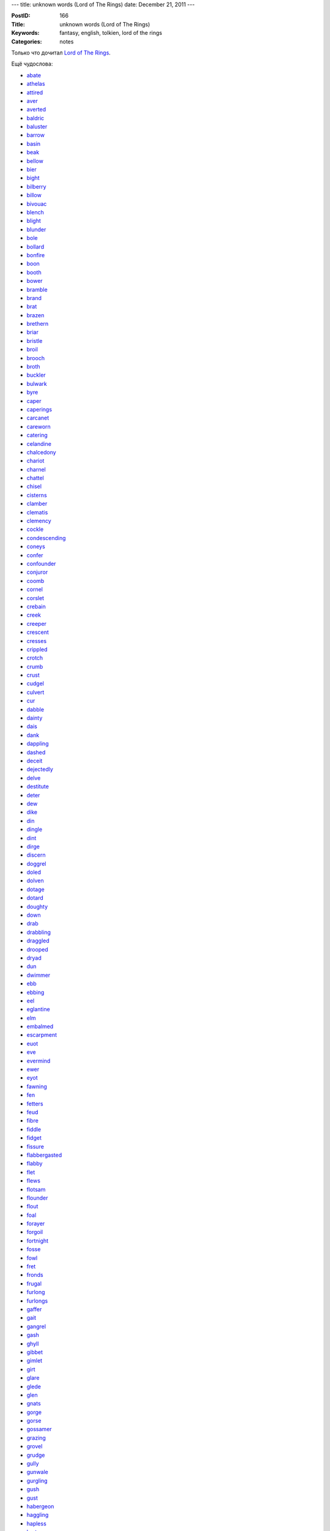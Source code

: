 ---
title: unknown words (Lord of The Rings)
date: December 21, 2011
---

:PostID: 166
:Title: unknown words (Lord of The Rings)
:Keywords: fantasy, english, tolkien, lord of the rings
:Categories: notes

Только что дочитал `Lord of The Rings <http://en.wikipedia.org/wiki/The_Lord_of_the_Rings>`_.

Ещё чудослова:

.. raw:: html

   <!--more-->

* `abate <http://lingvo.yandex.ru/abate>`_
* `athelas <http://lingvo.yandex.ru/athelas>`_
* `attired <http://lingvo.yandex.ru/attired>`_
* `aver <http://lingvo.yandex.ru/aver>`_
* `averted <http://lingvo.yandex.ru/averted>`_
* `baldric <http://lingvo.yandex.ru/baldric>`_
* `baluster <http://lingvo.yandex.ru/baluster>`_
* `barrow <http://lingvo.yandex.ru/barrow>`_
* `basin <http://lingvo.yandex.ru/basin>`_
* `beak <http://lingvo.yandex.ru/beak>`_
* `bellow <http://lingvo.yandex.ru/bellow>`_
* `bier <http://lingvo.yandex.ru/bier>`_
* `bight <http://lingvo.yandex.ru/bight>`_
* `bilberry <http://lingvo.yandex.ru/bilberry>`_
* `billow <http://lingvo.yandex.ru/billow>`_
* `bivouac <http://lingvo.yandex.ru/bivouac>`_
* `blench <http://lingvo.yandex.ru/blench>`_
* `blight <http://lingvo.yandex.ru/blight>`_
* `blunder <http://lingvo.yandex.ru/blunder>`_
* `bole <http://lingvo.yandex.ru/bole>`_
* `bollard <http://lingvo.yandex.ru/bollard>`_
* `bonfire <http://lingvo.yandex.ru/bonfire>`_
* `boon <http://lingvo.yandex.ru/boon>`_
* `booth <http://lingvo.yandex.ru/booth>`_
* `bower <http://lingvo.yandex.ru/bower>`_
* `bramble <http://lingvo.yandex.ru/bramble>`_
* `brand <http://lingvo.yandex.ru/brand>`_
* `brat <http://lingvo.yandex.ru/brat>`_
* `brazen <http://lingvo.yandex.ru/brazen>`_
* `brethern <http://lingvo.yandex.ru/brethern>`_
* `briar <http://lingvo.yandex.ru/briar>`_
* `bristle <http://lingvo.yandex.ru/bristle>`_
* `broil <http://lingvo.yandex.ru/broil>`_
* `brooch <http://lingvo.yandex.ru/brooch>`_
* `broth <http://lingvo.yandex.ru/broth>`_
* `buckler <http://lingvo.yandex.ru/buckler>`_
* `bulwark <http://lingvo.yandex.ru/bulwark>`_
* `byre <http://lingvo.yandex.ru/byre>`_
* `caper <http://lingvo.yandex.ru/caper>`_
* `caperings <http://lingvo.yandex.ru/caperings>`_
* `carcanet <http://lingvo.yandex.ru/carcanet>`_
* `careworn <http://lingvo.yandex.ru/careworn>`_
* `catering <http://lingvo.yandex.ru/catering>`_
* `celandine <http://lingvo.yandex.ru/celandine>`_
* `chalcedony <http://lingvo.yandex.ru/chalcedony>`_
* `chariot <http://lingvo.yandex.ru/chariot>`_
* `charnel <http://lingvo.yandex.ru/charnel>`_
* `chattel <http://lingvo.yandex.ru/chattel>`_
* `chisel <http://lingvo.yandex.ru/chisel>`_
* `cisterns <http://lingvo.yandex.ru/cisterns>`_
* `clamber <http://lingvo.yandex.ru/clamber>`_
* `clematis <http://lingvo.yandex.ru/clematis>`_
* `clemency <http://lingvo.yandex.ru/clemency>`_
* `cockle <http://lingvo.yandex.ru/cockle>`_
* `condescending <http://lingvo.yandex.ru/condescending>`_
* `coneys <http://lingvo.yandex.ru/coneys>`_
* `confer <http://lingvo.yandex.ru/confer>`_
* `confounder <http://lingvo.yandex.ru/confounder>`_
* `conjuror <http://lingvo.yandex.ru/conjuror>`_
* `coomb <http://lingvo.yandex.ru/coomb>`_
* `cornel <http://lingvo.yandex.ru/cornel>`_
* `corslet <http://lingvo.yandex.ru/corslet>`_
* `crebain <http://lingvo.yandex.ru/crebain>`_
* `creek <http://lingvo.yandex.ru/creek>`_
* `creeper <http://lingvo.yandex.ru/creeper>`_
* `crescent <http://lingvo.yandex.ru/crescent>`_
* `cresses <http://lingvo.yandex.ru/cresses>`_
* `crippled <http://lingvo.yandex.ru/crippled>`_
* `crotch <http://lingvo.yandex.ru/crotch>`_
* `crumb <http://lingvo.yandex.ru/crumb>`_
* `crust <http://lingvo.yandex.ru/crust>`_
* `cudgel <http://lingvo.yandex.ru/cudgel>`_
* `culvert <http://lingvo.yandex.ru/culvert>`_
* `cur <http://lingvo.yandex.ru/cur>`_
* `dabble <http://lingvo.yandex.ru/dabble>`_
* `dainty <http://lingvo.yandex.ru/dainty>`_
* `dais <http://lingvo.yandex.ru/dais>`_
* `dank <http://lingvo.yandex.ru/dank>`_
* `dappling <http://lingvo.yandex.ru/dappling>`_
* `dashed <http://lingvo.yandex.ru/dashed>`_
* `deceit <http://lingvo.yandex.ru/deceit>`_
* `dejectedly <http://lingvo.yandex.ru/dejectedly>`_
* `delve <http://lingvo.yandex.ru/delve>`_
* `destitute <http://lingvo.yandex.ru/destitute>`_
* `deter <http://lingvo.yandex.ru/deter>`_
* `dew <http://lingvo.yandex.ru/dew>`_
* `dike <http://lingvo.yandex.ru/dike>`_
* `din <http://lingvo.yandex.ru/din>`_
* `dingle <http://lingvo.yandex.ru/dingle>`_
* `dint <http://lingvo.yandex.ru/dint>`_
* `dirge <http://lingvo.yandex.ru/dirge>`_
* `discern <http://lingvo.yandex.ru/discern>`_
* `doggrel <http://lingvo.yandex.ru/doggrel>`_
* `doled <http://lingvo.yandex.ru/doled>`_
* `dolven <http://lingvo.yandex.ru/dolven>`_
* `dotage <http://lingvo.yandex.ru/dotage>`_
* `dotard <http://lingvo.yandex.ru/dotard>`_
* `doughty <http://lingvo.yandex.ru/doughty>`_
* `down <http://lingvo.yandex.ru/down>`_
* `drab <http://lingvo.yandex.ru/drab>`_
* `drabbling <http://lingvo.yandex.ru/drabbling>`_
* `draggled <http://lingvo.yandex.ru/draggled>`_
* `drooped <http://lingvo.yandex.ru/drooped>`_
* `dryad <http://lingvo.yandex.ru/dryad>`_
* `dun <http://lingvo.yandex.ru/dun>`_
* `dwimmer <http://lingvo.yandex.ru/dwimmer>`_
* `ebb <http://lingvo.yandex.ru/ebb>`_
* `ebbing <http://lingvo.yandex.ru/ebbing>`_
* `eel <http://lingvo.yandex.ru/eel>`_
* `eglantine <http://lingvo.yandex.ru/eglantine>`_
* `elm <http://lingvo.yandex.ru/elm>`_
* `embalmed <http://lingvo.yandex.ru/embalmed>`_
* `escarpment <http://lingvo.yandex.ru/escarpment>`_
* `euot <http://lingvo.yandex.ru/euot>`_
* `eve <http://lingvo.yandex.ru/eve>`_
* `evermind <http://lingvo.yandex.ru/evermind>`_
* `ewer <http://lingvo.yandex.ru/ewer>`_
* `eyot <http://lingvo.yandex.ru/eyot>`_
* `fawning <http://lingvo.yandex.ru/fawning>`_
* `fen <http://lingvo.yandex.ru/fen>`_
* `fetters <http://lingvo.yandex.ru/fetters>`_
* `feud <http://lingvo.yandex.ru/feud>`_
* `fibre <http://lingvo.yandex.ru/fibre>`_
* `fiddle <http://lingvo.yandex.ru/fiddle>`_
* `fidget <http://lingvo.yandex.ru/fidget>`_
* `fissure <http://lingvo.yandex.ru/fissure>`_
* `flabbergasted <http://lingvo.yandex.ru/flabbergasted>`_
* `flabby <http://lingvo.yandex.ru/flabby>`_
* `flet <http://lingvo.yandex.ru/flet>`_
* `flews <http://lingvo.yandex.ru/flews>`_
* `flotsam <http://lingvo.yandex.ru/flotsam>`_
* `flounder <http://lingvo.yandex.ru/flounder>`_
* `flout <http://lingvo.yandex.ru/flout>`_
* `foal <http://lingvo.yandex.ru/foal>`_
* `forayer <http://lingvo.yandex.ru/forayer>`_
* `forgoil <http://lingvo.yandex.ru/forgoil>`_
* `fortnight <http://lingvo.yandex.ru/fortnight>`_
* `fosse <http://lingvo.yandex.ru/fosse>`_
* `fowl <http://lingvo.yandex.ru/fowl>`_
* `fret <http://lingvo.yandex.ru/fret>`_
* `fronds <http://lingvo.yandex.ru/fronds>`_
* `frugal <http://lingvo.yandex.ru/frugal>`_
* `furlong <http://lingvo.yandex.ru/furlong>`_
* `furlongs <http://lingvo.yandex.ru/furlongs>`_
* `gaffer <http://lingvo.yandex.ru/gaffer>`_
* `gait <http://lingvo.yandex.ru/gait>`_
* `gangrel <http://lingvo.yandex.ru/gangrel>`_
* `gash <http://lingvo.yandex.ru/gash>`_
* `ghyll <http://lingvo.yandex.ru/ghyll>`_
* `gibbet <http://lingvo.yandex.ru/gibbet>`_
* `gimlet <http://lingvo.yandex.ru/gimlet>`_
* `girt <http://lingvo.yandex.ru/girt>`_
* `glare <http://lingvo.yandex.ru/glare>`_
* `glede <http://lingvo.yandex.ru/glede>`_
* `glen <http://lingvo.yandex.ru/glen>`_
* `gnats <http://lingvo.yandex.ru/gnats>`_
* `gorge <http://lingvo.yandex.ru/gorge>`_
* `gorse <http://lingvo.yandex.ru/gorse>`_
* `gossamer <http://lingvo.yandex.ru/gossamer>`_
* `grazing <http://lingvo.yandex.ru/grazing>`_
* `grovel <http://lingvo.yandex.ru/grovel>`_
* `grudge <http://lingvo.yandex.ru/grudge>`_
* `gully <http://lingvo.yandex.ru/gully>`_
* `gunwale <http://lingvo.yandex.ru/gunwale>`_
* `gurgling <http://lingvo.yandex.ru/gurgling>`_
* `gush <http://lingvo.yandex.ru/gush>`_
* `gust <http://lingvo.yandex.ru/gust>`_
* `habergeon <http://lingvo.yandex.ru/habergeon>`_
* `haggling <http://lingvo.yandex.ru/haggling>`_
* `hapless <http://lingvo.yandex.ru/hapless>`_
* `harts <http://lingvo.yandex.ru/harts>`_
* `hazel <http://lingvo.yandex.ru/hazel>`_
* `hem <http://lingvo.yandex.ru/hem>`_
* `hemlock <http://lingvo.yandex.ru/hemlock>`_
* `hinge <http://lingvo.yandex.ru/hinge>`_
* `hithlain <http://lingvo.yandex.ru/hithlain>`_
* `hoary <http://lingvo.yandex.ru/hoary>`_
* `holly <http://lingvo.yandex.ru/holly>`_
* `hoof <http://lingvo.yandex.ru/hoof>`_
* `hulk <http://lingvo.yandex.ru/hulk>`_
* `hummock <http://lingvo.yandex.ru/hummock>`_
* `hythe <http://lingvo.yandex.ru/hythe>`_
* `ilexes <http://lingvo.yandex.ru/ilexes>`_
* `indomitable <http://lingvo.yandex.ru/indomitable>`_
* `insolence <http://lingvo.yandex.ru/insolence>`_
* `jagged <http://lingvo.yandex.ru/jagged>`_
* `jeer <http://lingvo.yandex.ru/jeer>`_
* `jerkin <http://lingvo.yandex.ru/jerkin>`_
* `jest <http://lingvo.yandex.ru/jest>`_
* `jolt <http://lingvo.yandex.ru/jolt>`_
* `jored <http://lingvo.yandex.ru/jored>`_
* `juggler <http://lingvo.yandex.ru/juggler>`_
* `jutted <http://lingvo.yandex.ru/jutted>`_
* `kerb <http://lingvo.yandex.ru/kerb>`_
* `knoll <http://lingvo.yandex.ru/knoll>`_
* `lace <http://lingvo.yandex.ru/lace>`_
* `lass <http://lingvo.yandex.ru/lass>`_
* `lave <http://lingvo.yandex.ru/lave>`_
* `lawks <http://lingvo.yandex.ru/lawks>`_
* `leer <http://lingvo.yandex.ru/leer>`_
* `lichen <http://lingvo.yandex.ru/lichen>`_
* `linden <http://lingvo.yandex.ru/linden>`_
* `linen <http://lingvo.yandex.ru/linen>`_
* `liveries <http://lingvo.yandex.ru/liveries>`_
* `loaves <http://lingvo.yandex.ru/loaves>`_
* `loft <http://lingvo.yandex.ru/loft>`_
* `loitering <http://lingvo.yandex.ru/loitering>`_
* `loped <http://lingvo.yandex.ru/loped>`_
* `loth <http://lingvo.yandex.ru/loth>`_
* `louver <http://lingvo.yandex.ru/louver>`_
* `lull <http://lingvo.yandex.ru/lull>`_
* `lush <http://lingvo.yandex.ru/lush>`_
* `maimed <http://lingvo.yandex.ru/maimed>`_
* `malady <http://lingvo.yandex.ru/malady>`_
* `malediction <http://lingvo.yandex.ru/malediction>`_
* `malt <http://lingvo.yandex.ru/malt>`_
* `manger <http://lingvo.yandex.ru/manger>`_
* `marsh <http://lingvo.yandex.ru/marsh>`_
* `mathom <http://lingvo.yandex.ru/mathom>`_
* `mats <http://lingvo.yandex.ru/mats>`_
* `mayhap <http://lingvo.yandex.ru/mayhap>`_
* `midge <http://lingvo.yandex.ru/midge>`_
* `moat <http://lingvo.yandex.ru/moat>`_
* `moath <http://lingvo.yandex.ru/moath>`_
* `moats <http://lingvo.yandex.ru/moats>`_
* `morrow <http://lingvo.yandex.ru/morrow>`_
* `mow <http://lingvo.yandex.ru/mow>`_
* `muck <http://lingvo.yandex.ru/muck>`_
* `neigh <http://lingvo.yandex.ru/neigh>`_
* `nettle <http://lingvo.yandex.ru/nettle>`_
* `niggard <http://lingvo.yandex.ru/niggard>`_
* `nuncheon <http://lingvo.yandex.ru/nuncheon>`_
* `nuncle <http://lingvo.yandex.ru/nuncle>`_
* `ostler <http://lingvo.yandex.ru/ostler>`_
* `paddle <http://lingvo.yandex.ru/paddle>`_
* `palfrey <http://lingvo.yandex.ru/palfrey>`_
* `pall <http://lingvo.yandex.ru/pall>`_
* `parsley <http://lingvo.yandex.ru/parsley>`_
* `pated <http://lingvo.yandex.ru/pated>`_
* `peats <http://lingvo.yandex.ru/peats>`_
* `perian <http://lingvo.yandex.ru/perian>`_
* `pertness <http://lingvo.yandex.ru/pertness>`_
* `phial <http://lingvo.yandex.ru/phial>`_
* `pincer <http://lingvo.yandex.ru/pincer>`_
* `pinion <http://lingvo.yandex.ru/pinion>`_
* `plought <http://lingvo.yandex.ru/plought>`_
* `plume <http://lingvo.yandex.ru/plume>`_
* `plunge <http://lingvo.yandex.ru/plunge>`_
* `poised <http://lingvo.yandex.ru/poised>`_
* `pond <http://lingvo.yandex.ru/pond>`_
* `portends <http://lingvo.yandex.ru/portends>`_
* `portents <http://lingvo.yandex.ru/portents>`_
* `prancing <http://lingvo.yandex.ru/prancing>`_
* `proffer <http://lingvo.yandex.ru/proffer>`_
* `proffered <http://lingvo.yandex.ru/proffered>`_
* `prop <http://lingvo.yandex.ru/prop>`_
* `propped <http://lingvo.yandex.ru/propped>`_
* `prudence <http://lingvo.yandex.ru/prudence>`_
* `puissant <http://lingvo.yandex.ru/puissant>`_
* `pungent <http://lingvo.yandex.ru/pungent>`_
* `putrid <http://lingvo.yandex.ru/putrid>`_
* `pyre <http://lingvo.yandex.ru/pyre>`_
* `quarried <http://lingvo.yandex.ru/quarried>`_
* `quench <http://lingvo.yandex.ru/quench>`_
* `quill <http://lingvo.yandex.ru/quill>`_
* `quiver <http://lingvo.yandex.ru/quiver>`_
* `rabble <http://lingvo.yandex.ru/rabble>`_
* `raker <http://lingvo.yandex.ru/raker>`_
* `rampart <http://lingvo.yandex.ru/rampart>`_
* `rash <http://lingvo.yandex.ru/rash>`_
* `reel <http://lingvo.yandex.ru/reel>`_
* `regiment <http://lingvo.yandex.ru/regiment>`_
* `rein <http://lingvo.yandex.ru/rein>`_
* `relish <http://lingvo.yandex.ru/relish>`_
* `remitted <http://lingvo.yandex.ru/remitted>`_
* `remonstrance <http://lingvo.yandex.ru/remonstrance>`_
* `rend <http://lingvo.yandex.ru/rend>`_
* `reprieved <http://lingvo.yandex.ru/reprieved>`_
* `respite <http://lingvo.yandex.ru/respite>`_
* `rill <http://lingvo.yandex.ru/rill>`_
* `rind <http://lingvo.yandex.ru/rind>`_
* `ripple <http://lingvo.yandex.ru/ripple>`_
* `riven <http://lingvo.yandex.ru/riven>`_
* `roost <http://lingvo.yandex.ru/roost>`_
* `rove <http://lingvo.yandex.ru/rove>`_
* `rowan <http://lingvo.yandex.ru/rowan>`_
* `ruffians <http://lingvo.yandex.ru/ruffians>`_
* `ruffle <http://lingvo.yandex.ru/ruffle>`_
* `rush <http://lingvo.yandex.ru/rush>`_
* `ruts <http://lingvo.yandex.ru/ruts>`_
* `saffron <http://lingvo.yandex.ru/saffron>`_
* `sagging <http://lingvo.yandex.ru/sagging>`_
* `salver <http://lingvo.yandex.ru/salver>`_
* `sap <http://lingvo.yandex.ru/sap>`_
* `sapling <http://lingvo.yandex.ru/sapling>`_
* `saplings <http://lingvo.yandex.ru/saplings>`_
* `savour <http://lingvo.yandex.ru/savour>`_
* `saxifrages <http://lingvo.yandex.ru/saxifrages>`_
* `scoop <http://lingvo.yandex.ru/scoop>`_
* `scoundrel <http://lingvo.yandex.ru/scoundrel>`_
* `scrabble <http://lingvo.yandex.ru/scrabble>`_
* `scrawl <http://lingvo.yandex.ru/scrawl>`_
* `sear <http://lingvo.yandex.ru/sear>`_
* `searing <http://lingvo.yandex.ru/searing>`_
* `sears <http://lingvo.yandex.ru/sears>`_
* `seething <http://lingvo.yandex.ru/seething>`_
* `shabbier <http://lingvo.yandex.ru/shabbier>`_
* `shaggy <http://lingvo.yandex.ru/shaggy>`_
* `shanks <http://lingvo.yandex.ru/shanks>`_
* `shears <http://lingvo.yandex.ru/shears>`_
* `shed <http://lingvo.yandex.ru/shed>`_
* `shimmer <http://lingvo.yandex.ru/shimmer>`_
* `shinbone <http://lingvo.yandex.ru/shinbone>`_
* `shingle <http://lingvo.yandex.ru/shingle>`_
* `shoal <http://lingvo.yandex.ru/shoal>`_
* `shrouded <http://lingvo.yandex.ru/shrouded>`_
* `shrub <http://lingvo.yandex.ru/shrub>`_
* `sickle <http://lingvo.yandex.ru/sickle>`_
* `sill <http://lingvo.yandex.ru/sill>`_
* `silvan <http://lingvo.yandex.ru/silvan>`_
* `simmering <http://lingvo.yandex.ru/simmering>`_
* `sinew <http://lingvo.yandex.ru/sinew>`_
* `sinews <http://lingvo.yandex.ru/sinews>`_
* `slag <http://lingvo.yandex.ru/slag>`_
* `slant <http://lingvo.yandex.ru/slant>`_
* `slaver <http://lingvo.yandex.ru/slaver>`_
* `sloe <http://lingvo.yandex.ru/sloe>`_
* `slush <http://lingvo.yandex.ru/slush>`_
* `smother <http://lingvo.yandex.ru/smother>`_
* `smudge <http://lingvo.yandex.ru/smudge>`_
* `snarling <http://lingvo.yandex.ru/snarling>`_
* `snivelling <http://lingvo.yandex.ru/snivelling>`_
* `snout <http://lingvo.yandex.ru/snout>`_
* `somersault <http://lingvo.yandex.ru/somersault>`_
* `spite <http://lingvo.yandex.ru/spite>`_
* `spittle <http://lingvo.yandex.ru/spittle>`_
* `spook <http://lingvo.yandex.ru/spook>`_
* `spurt <http://lingvo.yandex.ru/spurt>`_
* `squint <http://lingvo.yandex.ru/squint>`_
* `stagger <http://lingvo.yandex.ru/stagger>`_
* `stampede <http://lingvo.yandex.ru/stampede>`_
* `stand <http://lingvo.yandex.ru/stand>`_
* `staunch <http://lingvo.yandex.ru/staunch>`_
* `stench <http://lingvo.yandex.ru/stench>`_
* `sties <http://lingvo.yandex.ru/sties>`_
* `stoutly <http://lingvo.yandex.ru/stoutly>`_
* `stranded <http://lingvo.yandex.ru/stranded>`_
* `strolling <http://lingvo.yandex.ru/strolling>`_
* `submerge <http://lingvo.yandex.ru/submerge>`_
* `sundry <http://lingvo.yandex.ru/sundry>`_
* `supple <http://lingvo.yandex.ru/supple>`_
* `surlily <http://lingvo.yandex.ru/surlily>`_
* `sustenance <http://lingvo.yandex.ru/sustenance>`_
* `swag <http://lingvo.yandex.ru/swag>`_
* `sward <http://lingvo.yandex.ru/sward>`_
* `swathe <http://lingvo.yandex.ru/swathe>`_
* `sway <http://lingvo.yandex.ru/sway>`_
* `swerve <http://lingvo.yandex.ru/swerve>`_
* `swimmer <http://lingvo.yandex.ru/swimmer>`_
* `tang <http://lingvo.yandex.ru/tang>`_
* `tankard <http://lingvo.yandex.ru/tankard>`_
* `tart <http://lingvo.yandex.ru/tart>`_
* `tench <http://lingvo.yandex.ru/tench>`_
* `thane <http://lingvo.yandex.ru/thane>`_
* `thorn <http://lingvo.yandex.ru/thorn>`_
* `thrawn <http://lingvo.yandex.ru/thrawn>`_
* `thristle <http://lingvo.yandex.ru/thristle>`_
* `throes <http://lingvo.yandex.ru/throes>`_
* `thwart <http://lingvo.yandex.ru/thwart>`_
* `timid <http://lingvo.yandex.ru/timid>`_
* `torrent <http://lingvo.yandex.ru/torrent>`_
* `trampl <http://lingvo.yandex.ru/trampl>`_
* `trench <http://lingvo.yandex.ru/trench>`_
* `trickle <http://lingvo.yandex.ru/trickle>`_
* `trinket <http://lingvo.yandex.ru/trinket>`_
* `trodden <http://lingvo.yandex.ru/trodden>`_
* `trove <http://lingvo.yandex.ru/trove>`_
* `trowel <http://lingvo.yandex.ru/trowel>`_
* `truant <http://lingvo.yandex.ru/truant>`_
* `truncheon <http://lingvo.yandex.ru/truncheon>`_
* `tryst <http://lingvo.yandex.ru/tryst>`_
* `trysting <http://lingvo.yandex.ru/trysting>`_
* `tusk <http://lingvo.yandex.ru/tusk>`_
* `tussle <http://lingvo.yandex.ru/tussle>`_
* `tussock <http://lingvo.yandex.ru/tussock>`_
* `umbels <http://lingvo.yandex.ru/umbels>`_
* `unabated <http://lingvo.yandex.ru/unabated>`_
* `unadorned <http://lingvo.yandex.ru/unadorned>`_
* `uncanny <http://lingvo.yandex.ru/uncanny>`_
* `uncouth <http://lingvo.yandex.ru/uncouth>`_
* `unfurl <http://lingvo.yandex.ru/unfurl>`_
* `unquenchable <http://lingvo.yandex.ru/unquenchable>`_
* `unscathed <http://lingvo.yandex.ru/unscathed>`_
* `vagabond <http://lingvo.yandex.ru/vagabond>`_
* `vambrace <http://lingvo.yandex.ru/vambrace>`_
* `van <http://lingvo.yandex.ru/van>`_
* `veil <http://lingvo.yandex.ru/veil>`_
* `veritable <http://lingvo.yandex.ru/veritable>`_
* `vice <http://lingvo.yandex.ru/vice>`_
* `vigilant <http://lingvo.yandex.ru/vigilant>`_
* `vittles <http://lingvo.yandex.ru/vittles>`_
* `vow <http://lingvo.yandex.ru/vow>`_
* `waggon <http://lingvo.yandex.ru/waggon>`_
* `wain <http://lingvo.yandex.ru/wain>`_
* `wallow <http://lingvo.yandex.ru/wallow>`_
* `warbling <http://lingvo.yandex.ru/warbling>`_
* `weegild <http://lingvo.yandex.ru/weegild>`_
* `welter <http://lingvo.yandex.ru/welter>`_
* `weregild <http://lingvo.yandex.ru/weregild>`_
* `whetting <http://lingvo.yandex.ru/whetting>`_
* `whinnied <http://lingvo.yandex.ru/whinnied>`_
* `whortleberry <http://lingvo.yandex.ru/whortleberry>`_
* `wicker <http://lingvo.yandex.ru/wicker>`_
* `wink <http://lingvo.yandex.ru/wink>`_
* `wizened <http://lingvo.yandex.ru/wizened>`_
* `wolds <http://lingvo.yandex.ru/wolds>`_
* `wont <http://lingvo.yandex.ru/wont>`_
* `wrack <http://lingvo.yandex.ru/wrack>`_
* `wrench <http://lingvo.yandex.ru/wrench>`_
* `wroth <http://lingvo.yandex.ru/wroth>`_
* `yestre <http://lingvo.yandex.ru/yestre>`_
